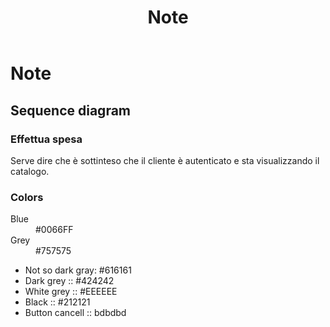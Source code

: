 #+TITLE: Note
* Note
** Sequence diagram
*** Effettua spesa
Serve dire che è sottinteso che il cliente è autenticato e sta visualizzando il catalogo.
*** Colors
- Blue :: #0066FF
- Grey :: #757575
- Not so dark gray: #616161
- Dark grey :: #424242
- White grey :: #EEEEEE
- Black :: #212121
- Button cancell :: bdbdbd


